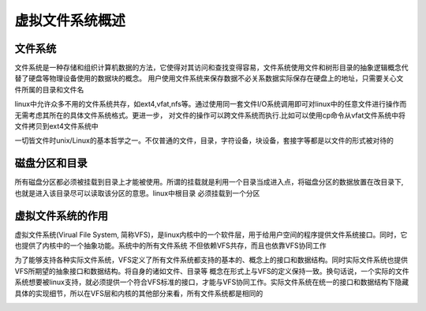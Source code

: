 虚拟文件系统概述
==================


文件系统
--------------

文件系统是一种存储和组织计算机数据的方法，它使得对其访问和查找变得容易，文件系统使用文件和树形目录的抽象逻辑概念代替了硬盘等物理设备使用的数据块的概念。
用户使用文件系统来保存数据不必关系数据实际保存在硬盘上的地址，只需要关心文件所属的目录和文件名

linux中允许众多不用的文件系统共存，如ext4,vfat,nfs等。通过使用同一套文件I/O系统调用即可对linux中的任意文件进行操作而无需考虑其所在的具体文件系统格式。更进一步，
对文件的操作可以跨文件系统而执行.比如可以使用cp命令从vfat文件系统中将文件拷贝到ext4文件系统中

一切皆文件时unix/Linux的基本哲学之一。不仅普通的文件，目录，字符设备，块设备，套接字等都是以文件的形式被对待的


磁盘分区和目录
----------------

所有磁盘分区都必须被挂载到目录上才能被使用。所谓的挂载就是利用一个目录当成进入点，将磁盘分区的数据放置在改目录下,也就是进入该目录尽可以读取该分区的意思。linux中根目录
必须挂载到一个分区

.. image::
    res/root_partition.jpg



虚拟文件系统的作用
-------------------

虚拟文件系统(Virual File System, 简称VFS)，是linux内核中的一个软件层，用于给用户空间的程序提供文件系统接口。同时，它也提供了内核中的一个抽象功能。系统中的所有文件系统
不但依赖VFS共存，而且也依靠VFS协同工作

为了能够支持各种实际文件系统，VFS定义了所有文件系统都支持的基本的、概念上的接口和数据结构。同时实际文件系统也提供VFS所期望的抽象接口和数据结构。将自身的诸如文件、目录等
概念在形式上与VFS的定义保持一致。换句话说，一个实际的文件系统想要被linux支持，就必须提供一个符合VFS标准的接口，才能与VFS协同工作。实际文件系统在统一的接口和数据结构下隐藏
具体的实现细节，所以在VFS层和内核的其他部分来看，所有文件系统都是相同的


.. image::
    res/vfs_fs.jpg
